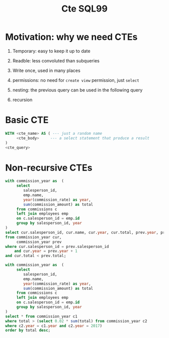 #+TITLE: Cte SQL99

* Motivation: why we need CTEs

1. Temporary: easy to keep it up to date

2. Readble: less convoluted than subqueries

3. Write once, used in many places

4. permissions: no need for =create view= permission, just =select=

5. nesting: the previous query can be used in the following query

6. recursion

* Basic CTE

#+begin_src sql
WITH <cte_name> AS ( --- just a random name
     <cte_body>     --- a select statement that produce a result
)
<cte_query>
#+end_src

* Non-recursive CTEs

#+begin_src sql
with commission_year as  (
     select
        salesperson_id,
        emp.name,
        year(commission_rate) as year,
        sum(commission_amount) as total
     from commissions c
     left join employees emp
     on c.salesperson_id = emp.id
     group by salesperson_id, year
)
select cur.salesperson_id, cur.name, cur.year, cur.total, prev.year, prev.total
from commission_year cur,
     commission_year prev
where cur.salesperson_id = prev.salesperson_id
    and cur.year = prev.year + 1
and cur.total < prev.total;

with commission_year as  (
     select
        salesperson_id,
        emp.name,
        year(commission_rate) as year,
        sum(commission_amount) as total
     from commissions c
     left join employees emp
     on c.salesperson_id = emp.id
     group by salesperson_id, year
)
select * from commission_year c1
where total > (select 0.02 * sum(total) from commission_year c2
where c2.year = c1.year and c2.year = 2017)
order by total desc;
#+end_src
